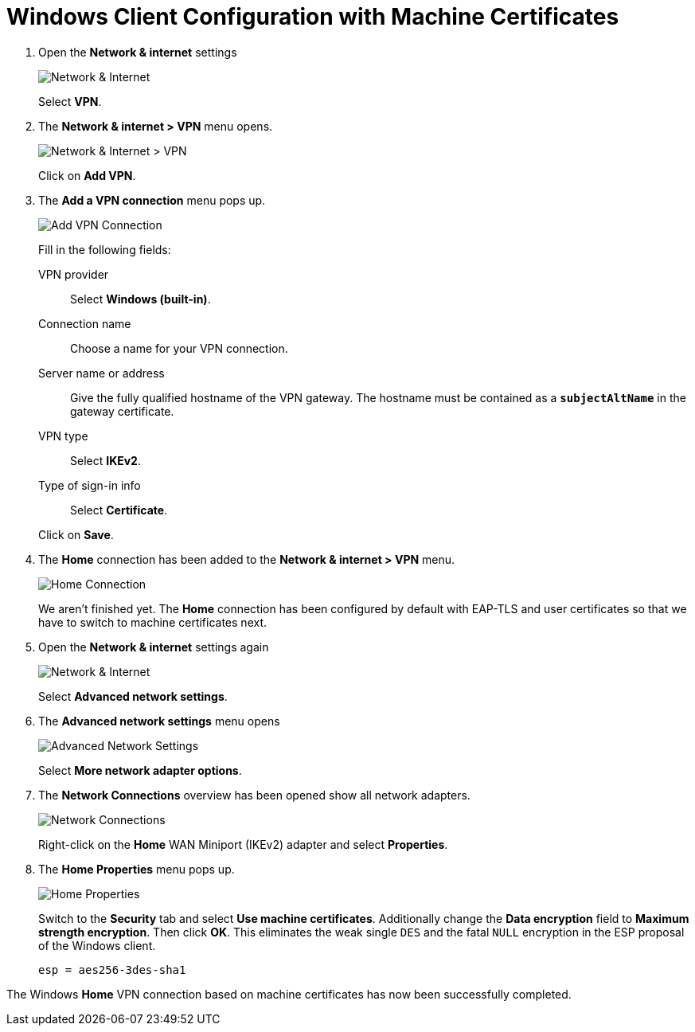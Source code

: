 = Windows Client Configuration with Machine Certificates

. Open the *Network & internet* settings
+
image:networkInternet.png[Network & Internet]
+
Select *VPN*.

. The *Network & internet > VPN* menu opens.
+
image:networkInternetVpn.png[Network & Internet > VPN]
+
Click on *Add VPN*.

. The *Add a VPN connection* menu pops up.
+
image:addVpnConnection.png[Add VPN Connection]
+
Fill in the following fields:
+
VPN provider ::
  Select *Windows (built-in)*.
+
Connection name::
  Choose a name for your VPN connection.
+
Server name or address ::
  Give the fully qualified hostname of the VPN gateway. The hostname must be
  contained as a `*subjectAltName*` in the gateway certificate.
+
VPN type ::
  Select *IKEv2*.
+
Type of sign-in info ::
  Select *Certificate*.

+
Click on *Save*.

. The *Home* connection has been added to the *Network & internet > VPN* menu.
+
image:homeConnection.png[Home Connection]
+
We aren't finished yet. The *Home* connection has been configured by default with
EAP-TLS and user certificates so that we have to switch to machine certificates
next.

. Open the *Network & internet* settings again
+
image:networkInternet.png[Network & Internet]
+
Select *Advanced network settings*.

. The *Advanced network settings* menu opens
+
image:advancedNetworkSettings.png[Advanced Network Settings]
+
Select *More network adapter options*.

. The *Network Connections* overview has been opened show all network adapters.
+
image:networkConnections.png[Network Connections]
+
Right-click on the *Home* WAN Miniport (IKEv2) adapter and select *Properties*.

. The *Home Properties* menu pops up.
+
image:homeProperties.png[Home Properties]
+
Switch to the *Security* tab and select *Use machine certificates*. Additionally
change the *Data encryption* field to *Maximum strength encryption*. Then click
*OK*. This eliminates the weak single `DES` and the fatal `NULL` encryption in the
ESP proposal of the Windows client.
+
----
esp = aes256-3des-sha1
----

The Windows *Home* VPN connection based on machine certificates has now been
successfully completed.
